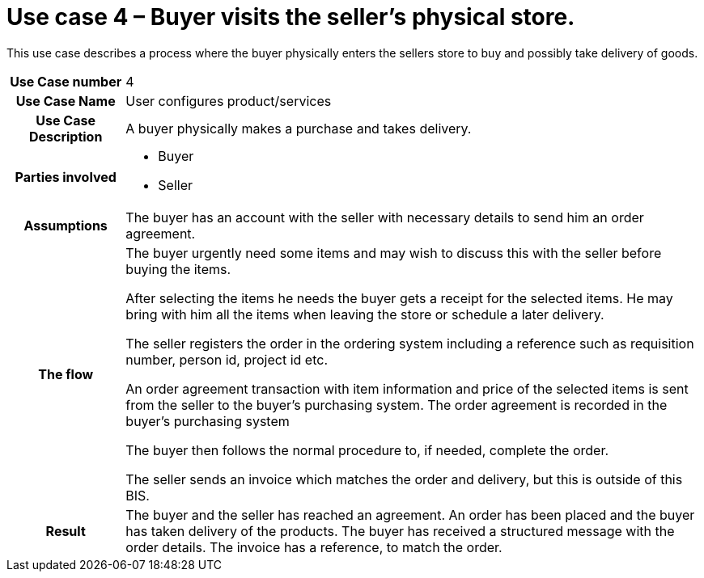 [[use-case-3-buyer-visits-the-sellers-physical-store]]
= Use case 4 – Buyer visits the seller’s physical store.

This use case describes a process where the buyer physically enters the sellers store to buy and possibly take delivery of goods.

[cols="1h,5",]
|====
|Use Case number |4
|Use Case Name |User configures product/services
|Use Case Description |A buyer physically makes a purchase and takes delivery.
|Parties involved
a| * Buyer
* Seller
|Assumptions |The buyer has an account with the seller with necessary details to send him an order agreement.
|The flow a|
The buyer urgently need some items and may wish to discuss this with the seller before buying the items.

After selecting the items he needs the buyer gets a receipt for the selected items. He may bring with him all the items when leaving the store or schedule a later delivery.

The seller registers the order in the ordering system including a reference such as requisition number, person id, project id etc.

An order agreement transaction with item information and price of the selected items is sent from the seller to the buyer’s purchasing system. The order agreement is recorded in the buyer’s purchasing system

The buyer then follows the normal procedure to, if needed, complete the order.

The seller sends an invoice which matches the order and delivery, but this is outside of this BIS.

|Result |The buyer and the seller has reached an agreement. An order has been placed and the buyer has taken delivery of the products. The buyer has received a structured message with the order details. The invoice has a reference, to match the order.

|====
